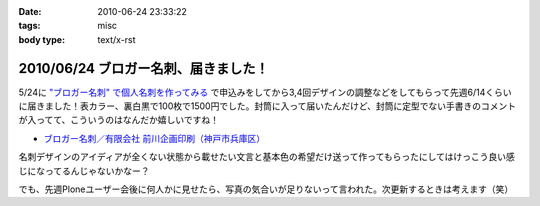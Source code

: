 :date: 2010-06-24 23:33:22
:tags: misc
:body type: text/x-rst

=====================================
2010/06/24 ブロガー名刺、届きました！
=====================================

5/24に `"ブロガー名刺" で個人名刺を作ってみる`_ で申込みをしてから3,4回デザインの調整などをしてもらって先週6/14くらいに届きました！表カラー、裏白黒で100枚で1500円でした。封筒に入って届いたんだけど、封筒に定型でない手書きのコメントが入ってて、こういうのはなんだか嬉しいですね！

* `ブロガー名刺／有限会社 前川企画印刷（神戸市兵庫区）`_

名刺デザインのアイディアが全くない状態から載せたい文言と基本色の希望だけ送って作ってもらったにしてはけっこう良い感じになってるんじゃないかなー？

でも、先週Ploneユーザー会後に何人かに見せたら、写真の気合いが足りないって言われた。次更新するときは考えます（笑）


.. _`"ブロガー名刺" で個人名刺を作ってみる`: http://www.freia.jp/taka/blog/719

.. _`ブロガー名刺／有限会社 前川企画印刷（神戸市兵庫区）`: http://www.kobe-maekawa.co.jp/products/bloger.html

.. :extend type: text/x-rst
.. :extend:

